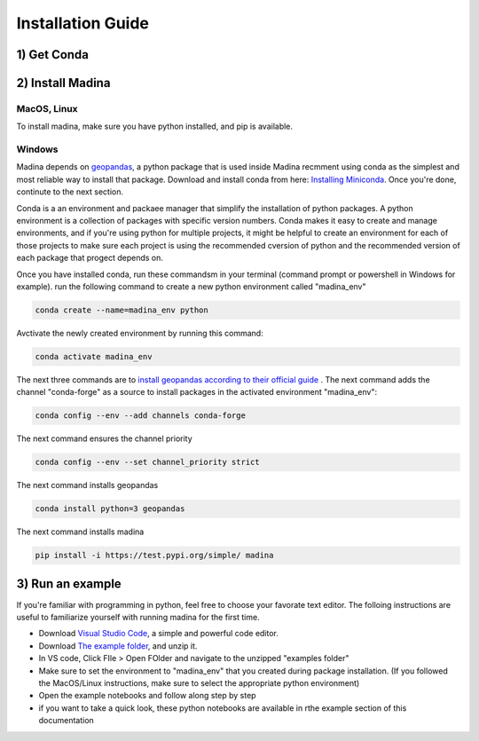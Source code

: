 Installation Guide
==================

1) Get Conda
--------------


2) Install Madina
-----------------------

MacOS, Linux
^^^^^^^^^^^^^

To install madina, make sure you have python installed, and pip is available.



Windows
^^^^^^^^
Madina depends on  `geopandas <geopandas.org/en/stable/>`_, a python package that is used inside Madina recmment using conda as the simplest and most reliable way to install that package.
Download and install conda from here: `Installing Miniconda <https://docs.conda.io/projects/miniconda/en/latest/miniconda-install.html>`_.
Once you're done, continute to the next section.

Conda is a an environment and packaee manager that simplify the installation of python packages. A python environment is a collection of packages with specific version numbers. Conda makes it easy to create and manage environments, and if you're using python for multiple projects, it might be helpful to create an environment for each of those projects to make sure each project is using the recommended cversion of python and the recommended version of each package that progect depends on.


Once you have installed conda, run these commandsm in your terminal (command prompt or powershell in Windows for example). run the following command to create a new python environment called "madina_env"

.. code-block:: console

   conda create --name=madina_env python

Avctivate the newly created environment by running this command:

.. code-block:: console

    conda activate madina_env

The next three commands are to `install geopandas according to their official guide <https://geopandas.org/en/stable/getting_started/install.html>`_ . The next command adds the channel "conda-forge" as a source to install packages in the activated environment "madina_env":

.. code-block:: console

    conda config --env --add channels conda-forge

The next command ensures the channel priority

.. code-block:: console

    conda config --env --set channel_priority strict

The next command installs geopandas

.. code-block:: console

    conda install python=3 geopandas

The next command installs madina

.. code-block:: console

    pip install -i https://test.pypi.org/simple/ madina


3) Run an example
-----------------------



If you're familiar with programming in python, feel free to choose your favorate text editor.
The folloing instructions are useful to familiarize yourself with running madina for the first time.

* Download `Visual Studio Code <https://code.visualstudio.com/>`_, a simple and powerful code editor. 
* Download `The example folder <https://www.dropbox.com/scl/fi/1fbidbc5bqz7ccn61u1yq/examples.zip?rlkey=y0ppgukbyck0scw6pakrcn7f5&dl=0>`_, and unzip it.
* In VS code, Click FIle > Open FOlder and navigate to the unzipped "examples folder"
* Make sure to set the environment to "madina_env" that you created during package installation. (If you followed the MacOS/Linux instructions, make sure to select the appropriate python environment)
* Open the example notebooks and follow along step by step
* if you want to take a quick look, these python notebooks are available in rthe example section of this documentation


